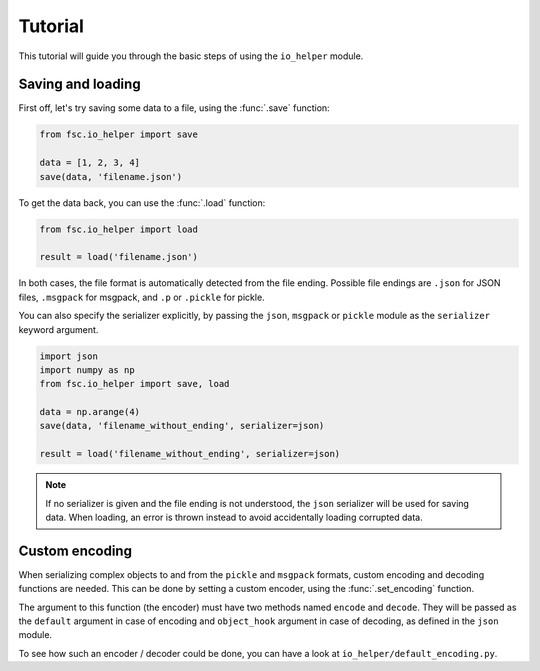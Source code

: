 Tutorial
========

This tutorial will guide you through the basic steps of using the ``io_helper`` module. 

Saving and loading
------------------

First off, let's try saving some data to a file, using the :func:`.save` function:

.. code :: python

    from fsc.io_helper import save
    
    data = [1, 2, 3, 4]
    save(data, 'filename.json')
    
To get the data back, you can use the :func:`.load` function:
    
.. code :: python

    from fsc.io_helper import load
    
    result = load('filename.json')

In both cases, the file format is automatically detected from the file ending. Possible file endings are ``.json`` for JSON files, ``.msgpack`` for msgpack, and ``.p`` or ``.pickle`` for pickle.

You can also specify the serializer explicitly, by passing the ``json``, ``msgpack`` or ``pickle`` module as the ``serializer`` keyword argument.

.. code :: python

    import json
    import numpy as np
    from fsc.io_helper import save, load
    
    data = np.arange(4)
    save(data, 'filename_without_ending', serializer=json)
    
    result = load('filename_without_ending', serializer=json)

.. note :: If no serializer is given and the file ending is not understood, the ``json`` serializer will be used for saving data. When loading, an error is thrown instead to avoid accidentally loading corrupted data.

Custom encoding
---------------

When serializing complex objects to and from the ``pickle`` and ``msgpack`` formats, custom encoding and decoding functions are needed. This can be done by setting a custom encoder, using the :func:`.set_encoding` function. 

The argument to this function (the encoder) must have two methods named ``encode`` and ``decode``. They will be passed as the ``default`` argument in case of encoding and ``object_hook`` argument in case of decoding, as defined in the ``json`` module.

To see how such an encoder / decoder could be done, you can have a look at ``io_helper/default_encoding.py``.
